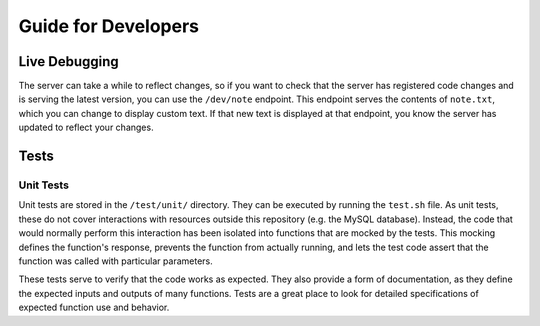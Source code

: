 ====================
Guide for Developers
====================

Live Debugging
==============

The server can take a while to reflect changes, so if you want to check that the
server has registered code changes and is serving the latest version, you can
use the ``/dev/note`` endpoint. This endpoint serves the contents of
``note.txt``, which you can change to display custom text. If that new text is
displayed at that endpoint, you know the server has updated to reflect your
changes.

Tests
=====

Unit Tests
----------

Unit tests are stored in the ``/test/unit/`` directory. They can be executed
by running the ``test.sh`` file. As unit tests, these do not cover interactions
with resources outside this repository (e.g. the MySQL database). Instead, the
code that would normally perform this interaction has been isolated into
functions that are mocked by the tests. This mocking defines the function's
response, prevents the function from actually running, and lets the test code
assert that the function was called with particular parameters.

These tests serve to verify that the code works as expected. They also provide
a form of documentation, as they define the expected inputs and outputs of many
functions. Tests are a great place to look for detailed specifications of
expected function use and behavior.